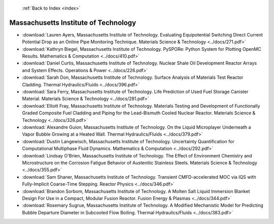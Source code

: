  :ref:`Back to Index <index>`

Massachusetts Institute of Technology
-------------------------------------

* :download:`Lauren Ayers, Massachusetts Institute of Technology. Evaluating Equipotential Switching Direct Current Potential Drop as an Online Pipe Monitoring Technique. Materials Science & Technology <../docs/271.pdf>`
* :download:`Kathryn Biegel, Massachusetts Institute of Technology. PySPORe: Python System for Plotting OpenMC Results. Mathematics & Computation <../docs/410.pdf>`
* :download:`Daniel Curtis, Massachusetts Institute of Technology. Nuclear Shale Oil Development Reactor Arrays and System Effects. Operations & Power <../docs/226.pdf>`
* :download:`Sarah Don, Massachusetts Institute of Technology. Surface Analysis of Materials Test Reactor Cladding. Thermal Hydraulics/Fluids <../docs/396.pdf>`
* :download:`Sara Ferry, Massachusetts Institute of Technology. Life Prediction of Used Fuel Storage Canister Material. Materials Science & Technology <../docs/281.pdf>`
* :download:`Elliott Fray, Massachusetts Institute of Technology. Materials Testing and Development of Functionally Graded Composite Fuel Cladding and Piping for the Lead-Bismuth Cooled Nuclear Reactor. Materials Science & Technology <../docs/326.pdf>`
* :download:`Alexandre Guion, Massachusetts Institute of Technology. On the Liquid Microplayer Underneath a Vapor Bubble Growing at a Heated Wall. Thermal Hydraulics/Fluids <../docs/379.pdf>`
* :download:`Dustin Langewisch, Massachusetts Institute of Technology. Uncertainty Quantification for Computational Multiphase Fluid Dynamics. Mathematics & Computation <../docs/292.pdf>`
* :download:`Lindsay O'Brien, Massachusetts Institute of Technology. The Effect of Environment Chemistry and Microstructure on the Corrosion Fatigue Behavior of Austenitic Stainless Steels. Materials Science & Technology <../docs/355.pdf>`
* :download:`Sam Shaner, Massachusetts Institute of Technology. Transient CMFD-accelerated MOC via IQS with Fully-Implicit Coarse-Time Stepping. Reactor Physics <../docs/346.pdf>`
* :download:`Brandon Sorbom, Massachusetts Institute of Technology. A Molten Salt Liquid Immersion Blanket Design For Use in a Compact, Modular Fusion Reactor. Fusion Energy & Plasmas <../docs/344.pdf>`
* :download:`Rosemary Sugrue, Massachusetts Institute of Technology. A Modified Mechanistic Model for Predicting Bubble Departure Diameter in Subcooled Flow Boiling. Thermal Hydraulics/Fluids <../docs/383.pdf>`
